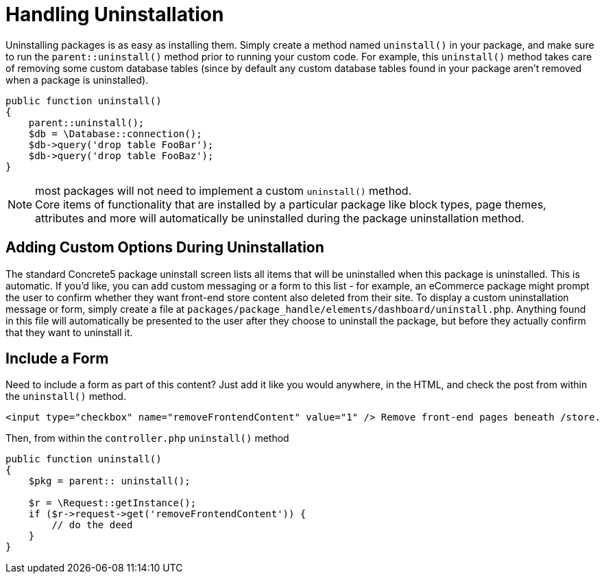 [[packages_uninstallation]]
= Handling Uninstallation

Uninstalling packages is as easy as installing them.
Simply create a method named `uninstall()` in your package, and make sure to run the `parent::uninstall()` method prior to running your custom code.
For example, this `uninstall()` method takes care of removing some custom database tables (since by default any custom database tables found in your package aren't removed when a package is uninstalled).

[source,php]
----
public function uninstall()
{
    parent::uninstall();
    $db = \Database::connection();
    $db->query('drop table FooBar');
    $db->query('drop table FooBaz');
}
----

NOTE: most packages will not need to implement a custom `uninstall()` method. +
Core items of functionality that are installed by a particular package like block types, page themes, attributes and more will automatically be uninstalled during the package uninstallation method.

== Adding Custom Options During Uninstallation

The standard Concrete5 package uninstall screen lists all items that will be uninstalled when this package is uninstalled.
This is automatic.
If you'd like, you can add custom messaging or a form to this list - for example, an eCommerce package might prompt the user to confirm whether they want front-end store content also deleted from their site.
To display a custom uninstallation message or form, simply create a file at `packages/package_handle/elements/dashboard/uninstall.php`.
Anything found in this file will automatically be presented to the user after they choose to uninstall the package, but before they actually confirm that they want to uninstall it.

== Include a Form

Need to include a form as part of this content?
Just add it like you would anywhere, in the HTML, and check the post from within the `uninstall()` method.

[source,html]
----
<input type="checkbox" name="removeFrontendContent" value="1" /> Remove front-end pages beneath /store.
----

Then, from within the `controller.php` `uninstall()` method

[source,php]
----
public function uninstall()
{
    $pkg = parent:: uninstall();

    $r = \Request::getInstance();
    if ($r->request->get('removeFrontendContent')) {
        // do the deed
    }
}
----
